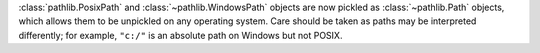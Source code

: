 :class:`pathlib.PosixPath` and :class:`~pathlib.WindowsPath` objects are now
pickled as :class:`~pathlib.Path` objects, which allows them to be unpickled
on any operating system. Care should be taken as paths may be interpreted
differently; for example, ``"c:/"`` is an absolute path on Windows but not
POSIX.
